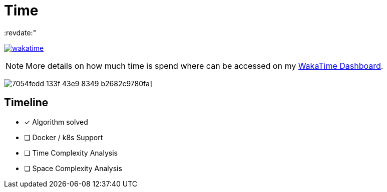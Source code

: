 = Time
:copyright: copyright Alexander Held -  2021
:revdate:"

image:https://wakatime.com/badge/github/alex-held/daimler-merge.svg["wakatime",link="https://wakatime.com/badge/github/alex-held/daimler-merge"]

NOTE: More details on how much time is spend where can be accessed on my https://wakatime.com/@alexheld/projects/qbtkeefwtf[WakaTime Dashboard].

image:https://wakatime.com/share/@alexheld/7054fedd-133f-43e9-8349-b2682c9780fa.png[]]

== Timeline

- [x] Algorithm solved
- [ ] Docker / k8s Support
- [ ] Time Complexity Analysis
- [ ] Space Complexity Analysis
